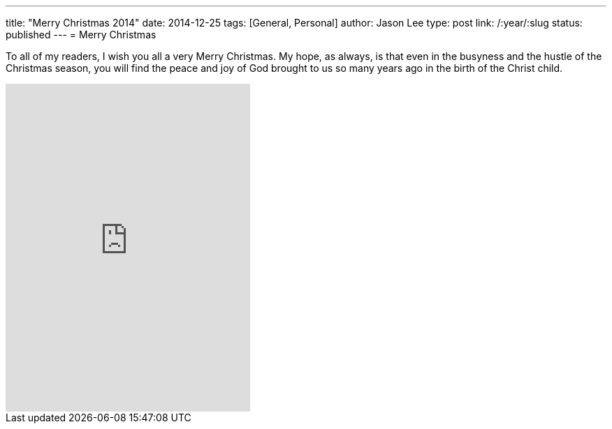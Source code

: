 ---
title: "Merry Christmas 2014"
date: 2014-12-25
tags: [General, Personal]
author: Jason Lee
type: post
link: /:year/:slug
status: published
---
= Merry Christmas


To all of my readers, I wish you all a very Merry Christmas. My hope, as always, is
that even in the busyness and the hustle of the Christmas season, you will find the peace and joy of God
brought to us so many years ago in the birth of the Christ child.

++++
<iframe style="border: 0; width: 350px; height: 470px;" src="http://bandcamp.com/EmbeddedPlayer/album=3448744022/size=large/bgcol=ffffff/linkcol=0687f5/tracklist=false/track=4179205482/transparent=true/" seamless><a href="http://smalltownpoets.bandcamp.com/album/christmas-time-again">Christmas Time Again by Smalltown Poets</a></iframe>
++++
